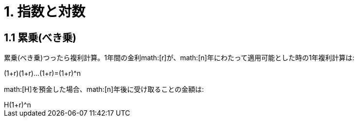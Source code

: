 = 1. 指数と対数

== 1.1 累乗(べき乗)

累乗(べき乗)つったら複利計算。1年間の金利math:[r]が、math:[n]年にわたって適用可能とした時の1年複利計算は:

[math]
++++
(1+r)(1+r)...(1+r)=(1+r)^n
++++

math:[H]を預金した場合、math:[n]年後に受け取ることの金額は:

[math]
++++
H(1+r)^n
++++
